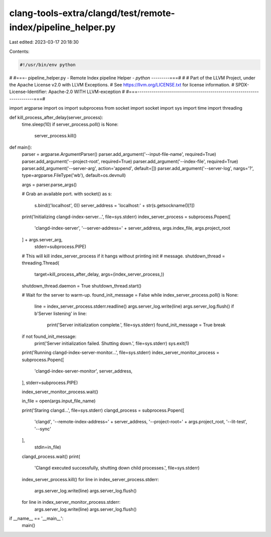 clang-tools-extra/clangd/test/remote-index/pipeline_helper.py
=============================================================

Last edited: 2023-03-17 20:18:30

Contents:

.. code-block:: py

    #!/usr/bin/env python
#
#===- pipeline_helper.py - Remote Index pipeline Helper *- python -------*--===#
#
# Part of the LLVM Project, under the Apache License v2.0 with LLVM Exceptions.
# See https://llvm.org/LICENSE.txt for license information.
# SPDX-License-Identifier: Apache-2.0 WITH LLVM-exception
#
#===------------------------------------------------------------------------===#

import argparse
import os
import subprocess
from socket import socket
import sys
import time
import threading


def kill_process_after_delay(server_process):
  time.sleep(10)
  if server_process.poll() is None:
    server_process.kill()


def main():
  parser = argparse.ArgumentParser()
  parser.add_argument('--input-file-name', required=True)
  parser.add_argument('--project-root', required=True)
  parser.add_argument('--index-file', required=True)
  parser.add_argument('--server-arg', action='append', default=[])
  parser.add_argument('--server-log', nargs='?', type=argparse.FileType('wb'), default=os.devnull)

  args = parser.parse_args()

  # Grab an available port.
  with socket() as s:
    s.bind(('localhost', 0))
    server_address = 'localhost:' + str(s.getsockname()[1])

  print('Initializing clangd-index-server...', file=sys.stderr)
  index_server_process = subprocess.Popen([
      'clangd-index-server', '--server-address=' + server_address,
      args.index_file, args.project_root
  ] + args.server_arg,
                                          stderr=subprocess.PIPE)

  # This will kill index_server_process if it hangs without printing init
  # message.
  shutdown_thread = threading.Thread(
      target=kill_process_after_delay, args=(index_server_process,))
  shutdown_thread.daemon = True
  shutdown_thread.start()

  # Wait for the server to warm-up.
  found_init_message = False
  while index_server_process.poll() is None:
    line = index_server_process.stderr.readline()
    args.server_log.write(line)
    args.server_log.flush()
    if b'Server listening' in line:
      print('Server initialization complete.', file=sys.stderr)
      found_init_message = True
      break

  if not found_init_message:
    print('Server initialization failed. Shutting down.', file=sys.stderr)
    sys.exit(1)

  print('Running clangd-index-server-monitor...', file=sys.stderr)
  index_server_monitor_process = subprocess.Popen([
      'clangd-index-server-monitor', server_address,
  ], stderr=subprocess.PIPE)

  index_server_monitor_process.wait()

  in_file = open(args.input_file_name)

  print('Staring clangd...', file=sys.stderr)
  clangd_process = subprocess.Popen([
      'clangd', '--remote-index-address=' + server_address,
      '--project-root=' + args.project_root, '--lit-test', '--sync'
  ],
                                    stdin=in_file)
  clangd_process.wait()
  print(
      'Clangd executed successfully, shutting down child processes.',
      file=sys.stderr)
  index_server_process.kill()
  for line in index_server_process.stderr:
    args.server_log.write(line)
    args.server_log.flush()

  for line in index_server_monitor_process.stderr:
    args.server_log.write(line)
    args.server_log.flush()


if __name__ == '__main__':
  main()


